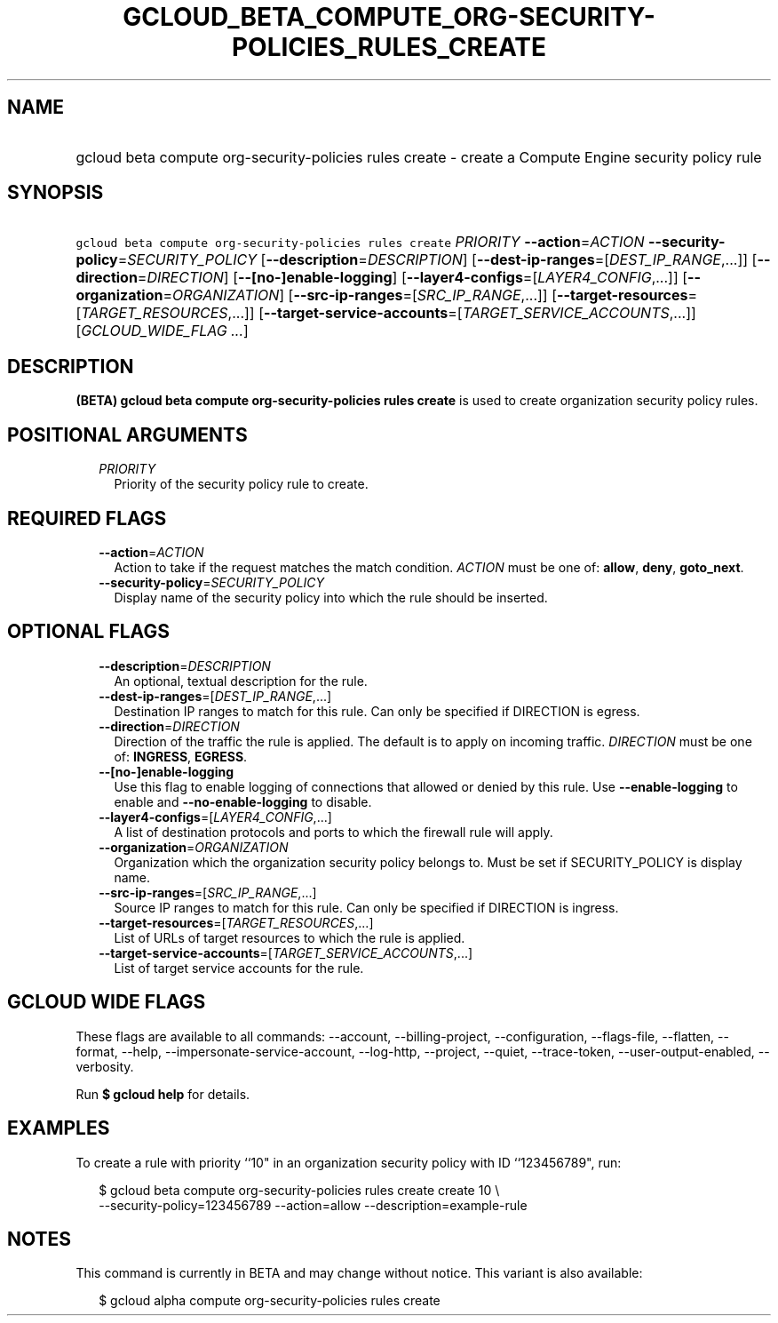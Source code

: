 
.TH "GCLOUD_BETA_COMPUTE_ORG\-SECURITY\-POLICIES_RULES_CREATE" 1



.SH "NAME"
.HP
gcloud beta compute org\-security\-policies rules create \- create a Compute Engine security policy rule



.SH "SYNOPSIS"
.HP
\f5gcloud beta compute org\-security\-policies rules create\fR \fIPRIORITY\fR \fB\-\-action\fR=\fIACTION\fR \fB\-\-security\-policy\fR=\fISECURITY_POLICY\fR [\fB\-\-description\fR=\fIDESCRIPTION\fR] [\fB\-\-dest\-ip\-ranges\fR=[\fIDEST_IP_RANGE\fR,...]] [\fB\-\-direction\fR=\fIDIRECTION\fR] [\fB\-\-[no\-]enable\-logging\fR] [\fB\-\-layer4\-configs\fR=[\fILAYER4_CONFIG\fR,...]] [\fB\-\-organization\fR=\fIORGANIZATION\fR] [\fB\-\-src\-ip\-ranges\fR=[\fISRC_IP_RANGE\fR,...]] [\fB\-\-target\-resources\fR=[\fITARGET_RESOURCES\fR,...]] [\fB\-\-target\-service\-accounts\fR=[\fITARGET_SERVICE_ACCOUNTS\fR,...]] [\fIGCLOUD_WIDE_FLAG\ ...\fR]



.SH "DESCRIPTION"

\fB(BETA)\fR \fBgcloud beta compute org\-security\-policies rules create\fR is
used to create organization security policy rules.



.SH "POSITIONAL ARGUMENTS"

.RS 2m
.TP 2m
\fIPRIORITY\fR
Priority of the security policy rule to create.


.RE
.sp

.SH "REQUIRED FLAGS"

.RS 2m
.TP 2m
\fB\-\-action\fR=\fIACTION\fR
Action to take if the request matches the match condition. \fIACTION\fR must be
one of: \fBallow\fR, \fBdeny\fR, \fBgoto_next\fR.

.TP 2m
\fB\-\-security\-policy\fR=\fISECURITY_POLICY\fR
Display name of the security policy into which the rule should be inserted.


.RE
.sp

.SH "OPTIONAL FLAGS"

.RS 2m
.TP 2m
\fB\-\-description\fR=\fIDESCRIPTION\fR
An optional, textual description for the rule.

.TP 2m
\fB\-\-dest\-ip\-ranges\fR=[\fIDEST_IP_RANGE\fR,...]
Destination IP ranges to match for this rule. Can only be specified if DIRECTION
is egress.

.TP 2m
\fB\-\-direction\fR=\fIDIRECTION\fR
Direction of the traffic the rule is applied. The default is to apply on
incoming traffic. \fIDIRECTION\fR must be one of: \fBINGRESS\fR, \fBEGRESS\fR.

.TP 2m
\fB\-\-[no\-]enable\-logging\fR
Use this flag to enable logging of connections that allowed or denied by this
rule. Use \fB\-\-enable\-logging\fR to enable and \fB\-\-no\-enable\-logging\fR
to disable.

.TP 2m
\fB\-\-layer4\-configs\fR=[\fILAYER4_CONFIG\fR,...]
A list of destination protocols and ports to which the firewall rule will apply.

.TP 2m
\fB\-\-organization\fR=\fIORGANIZATION\fR
Organization which the organization security policy belongs to. Must be set if
SECURITY_POLICY is display name.

.TP 2m
\fB\-\-src\-ip\-ranges\fR=[\fISRC_IP_RANGE\fR,...]
Source IP ranges to match for this rule. Can only be specified if DIRECTION is
ingress.

.TP 2m
\fB\-\-target\-resources\fR=[\fITARGET_RESOURCES\fR,...]
List of URLs of target resources to which the rule is applied.

.TP 2m
\fB\-\-target\-service\-accounts\fR=[\fITARGET_SERVICE_ACCOUNTS\fR,...]
List of target service accounts for the rule.


.RE
.sp

.SH "GCLOUD WIDE FLAGS"

These flags are available to all commands: \-\-account, \-\-billing\-project,
\-\-configuration, \-\-flags\-file, \-\-flatten, \-\-format, \-\-help,
\-\-impersonate\-service\-account, \-\-log\-http, \-\-project, \-\-quiet,
\-\-trace\-token, \-\-user\-output\-enabled, \-\-verbosity.

Run \fB$ gcloud help\fR for details.



.SH "EXAMPLES"

To create a rule with priority ``10" in an organization security policy with ID
``123456789", run:

.RS 2m
$ gcloud beta compute org\-security\-policies rules create create 10 \e
    \-\-security\-policy=123456789 \-\-action=allow
\-\-description=example\-rule
.RE



.SH "NOTES"

This command is currently in BETA and may change without notice. This variant is
also available:

.RS 2m
$ gcloud alpha compute org\-security\-policies rules create
.RE

